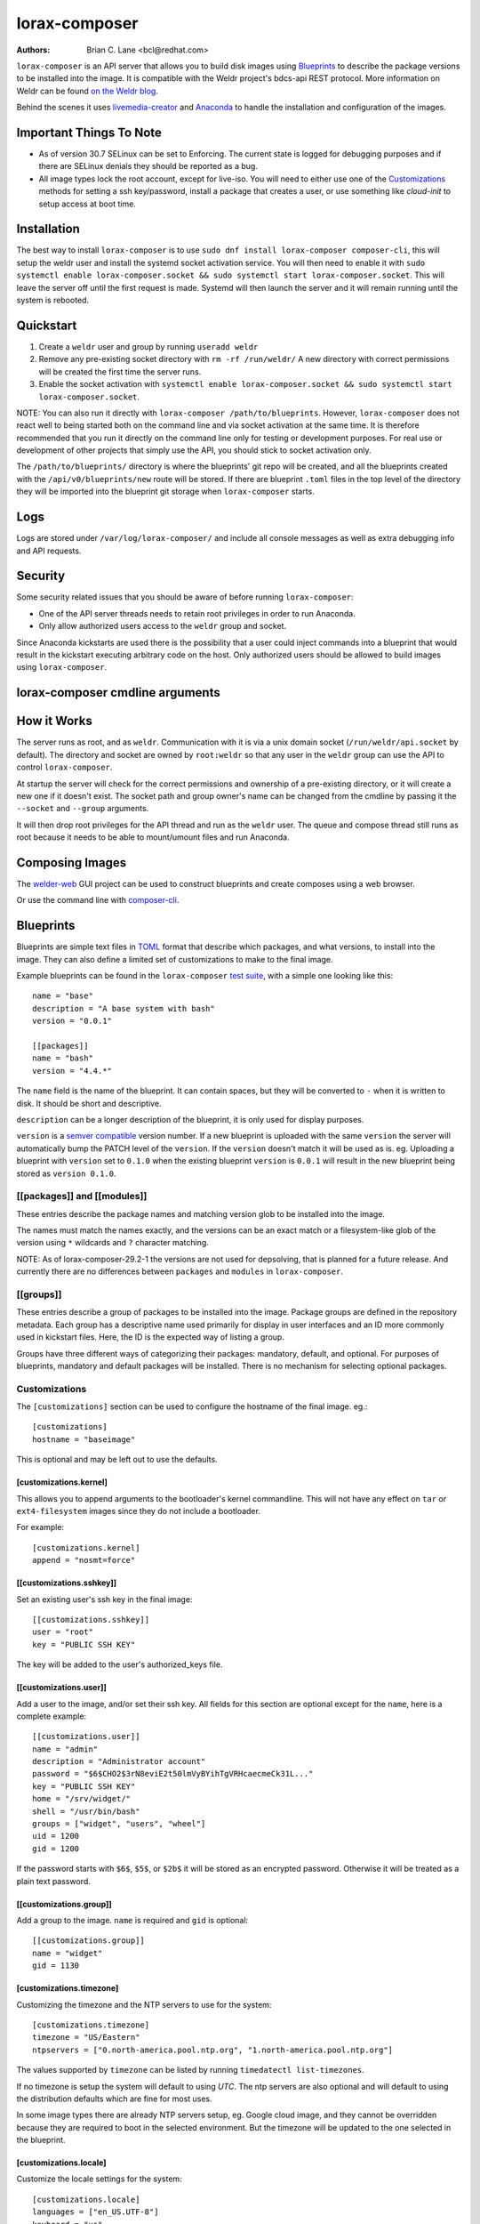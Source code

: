 lorax-composer
==============

:Authors:
    Brian C. Lane <bcl@redhat.com>

``lorax-composer`` is an API server that allows you to build disk images using
`Blueprints`_ to describe the package versions to be installed into the image.
It is compatible with the Weldr project's bdcs-api REST protocol. More
information on Weldr can be found `on the Weldr blog <http://www.weldr.io>`_.

Behind the scenes it uses `livemedia-creator <livemedia-creator.html>`_ and
`Anaconda <https://anaconda-installer.readthedocs.io/en/latest/>`_ to handle the
installation and configuration of the images.

Important Things To Note
------------------------

* As of version 30.7 SELinux can be set to Enforcing. The current state is
  logged for debugging purposes and if there are SELinux denials they should
  be reported as a bug.

* All image types lock the root account, except for live-iso. You will need to either
  use one of the `Customizations`_ methods for setting a ssh key/password, install a
  package that creates a user, or use something like `cloud-init` to setup access at
  boot time.


Installation
------------

The best way to install ``lorax-composer`` is to use ``sudo dnf install
lorax-composer composer-cli``, this will setup the weldr user and install the
systemd socket activation service. You will then need to enable it with ``sudo
systemctl enable lorax-composer.socket && sudo systemctl start
lorax-composer.socket``. This will leave the server off until the first request
is made. Systemd will then launch the server and it will remain running until
the system is rebooted.

Quickstart
----------

1. Create a ``weldr`` user and group by running ``useradd weldr``
2. Remove any pre-existing socket directory with ``rm -rf /run/weldr/``
   A new directory with correct permissions will be created the first time the server runs.
3. Enable the socket activation with ``systemctl enable lorax-composer.socket
   && sudo systemctl start lorax-composer.socket``.

NOTE: You can also run it directly with ``lorax-composer /path/to/blueprints``.  However,
``lorax-composer`` does not react well to being started both on the command line and via
socket activation at the same time.  It is therefore recommended that you run it directly
on the command line only for testing or development purposes.  For real use or development
of other projects that simply use the API, you should stick to socket activation only.

The ``/path/to/blueprints/`` directory is where the blueprints' git repo will
be created, and all the blueprints created with the ``/api/v0/blueprints/new``
route will be stored.  If there are blueprint ``.toml`` files in the top level
of the directory they will be imported into the blueprint git storage when
``lorax-composer`` starts.

Logs
----

Logs are stored under ``/var/log/lorax-composer/`` and include all console
messages as well as extra debugging info and API requests.

Security
--------

Some security related issues that you should be aware of before running ``lorax-composer``:

* One of the API server threads needs to retain root privileges in order to run Anaconda.
* Only allow authorized users access to the ``weldr`` group and socket.

Since Anaconda kickstarts are used there is the possibility that a user could
inject commands into a blueprint that would result in the kickstart executing
arbitrary code on the host.  Only authorized users should be allowed to build
images using ``lorax-composer``.

lorax-composer cmdline arguments
--------------------------------

.. argparse::
   :ref: pylorax.api.cmdline.lorax_composer_parser
   :prog: lorax-composer


How it Works
------------

The server runs as root, and as ``weldr``. Communication with it is via a unix
domain socket (``/run/weldr/api.socket`` by default). The directory and socket
are owned by ``root:weldr`` so that any user in the ``weldr`` group can use the API
to control ``lorax-composer``.

At startup the server will check for the correct permissions and
ownership of a pre-existing directory, or it will create a new one if it
doesn't exist.  The socket path and group owner's name can be changed from the
cmdline by passing it the ``--socket`` and ``--group`` arguments.

It will then drop root privileges for the API thread and run as the ``weldr``
user. The queue and compose thread still runs as root because it needs to be
able to mount/umount files and run Anaconda.

Composing Images
----------------

The `welder-web <https://github.com/weldr/welder-web/>`_ GUI project can be used to construct
blueprints and create composes using a web browser.

Or use the command line with `composer-cli <composer-cli.html>`_.

Blueprints
----------

Blueprints are simple text files in `TOML <https://github.com/toml-lang/toml>`_ format that describe
which packages, and what versions, to install into the image. They can also define a limited set
of customizations to make to the final image.

Example blueprints can be found in the ``lorax-composer`` `test suite
<https://github.com/weldr/lorax/tree/master/tests/pylorax/blueprints/>`_, with a simple one
looking like this::

    name = "base"
    description = "A base system with bash"
    version = "0.0.1"

    [[packages]]
    name = "bash"
    version = "4.4.*"

The ``name`` field is the name of the blueprint. It can contain spaces, but they will be converted to ``-``
when it is written to disk. It should be short and descriptive.

``description`` can be a longer description of the blueprint, it is only used for display purposes.

``version`` is a `semver compatible <https://semver.org/>`_ version number. If
a new blueprint is uploaded with the same ``version`` the server will
automatically bump the PATCH level of the ``version``. If the ``version``
doesn't match it will be used as is. eg. Uploading a blueprint with ``version``
set to ``0.1.0`` when the existing blueprint ``version`` is ``0.0.1`` will
result in the new blueprint being stored as ``version 0.1.0``.

[[packages]] and [[modules]]
~~~~~~~~~~~~~~~~~~~~~~~~~~~~

These entries describe the package names and matching version glob to be installed into the image.

The names must match the names exactly, and the versions can be an exact match
or a filesystem-like glob of the version using ``*`` wildcards and ``?``
character matching.

NOTE: As of lorax-composer-29.2-1 the versions are not used for depsolving,
that is planned for a future release. And currently there are no differences
between ``packages`` and ``modules`` in ``lorax-composer``.

[[groups]]
~~~~~~~~~~

These entries describe a group of packages to be installed into the image.  Package groups are
defined in the repository metadata.  Each group has a descriptive name used primarily for display
in user interfaces and an ID more commonly used in kickstart files.  Here, the ID is the expected
way of listing a group.

Groups have three different ways of categorizing their packages:  mandatory, default, and optional.
For purposes of blueprints, mandatory and default packages will be installed.  There is no mechanism
for selecting optional packages.

Customizations
~~~~~~~~~~~~~~

The ``[customizations]`` section can be used to configure the hostname of the final image. eg.::

    [customizations]
    hostname = "baseimage"

This is optional and may be left out to use the defaults.


[customizations.kernel]
***********************

This allows you to append arguments to the bootloader's kernel commandline. This will not have any
effect on ``tar`` or ``ext4-filesystem`` images since they do not include a bootloader.

For example::

    [customizations.kernel]
    append = "nosmt=force"


[[customizations.sshkey]]
*************************

Set an existing user's ssh key in the final image::

    [[customizations.sshkey]]
    user = "root"
    key = "PUBLIC SSH KEY"

The key will be added to the user's authorized_keys file.


[[customizations.user]]
***********************

Add a user to the image, and/or set their ssh key.
All fields for this section are optional except for the ``name``, here is a complete example::

    [[customizations.user]]
    name = "admin"
    description = "Administrator account"
    password = "$6$CHO2$3rN8eviE2t50lmVyBYihTgVRHcaecmeCk31L..."
    key = "PUBLIC SSH KEY"
    home = "/srv/widget/"
    shell = "/usr/bin/bash"
    groups = ["widget", "users", "wheel"]
    uid = 1200
    gid = 1200

If the password starts with ``$6$``, ``$5$``, or ``$2b$`` it will be stored as
an encrypted password. Otherwise it will be treated as a plain text password.


[[customizations.group]]
************************

Add a group to the image. ``name`` is required and ``gid`` is optional::

    [[customizations.group]]
    name = "widget"
    gid = 1130


[customizations.timezone]
*************************

Customizing the timezone and the NTP servers to use for the system::

    [customizations.timezone]
    timezone = "US/Eastern"
    ntpservers = ["0.north-america.pool.ntp.org", "1.north-america.pool.ntp.org"]

The values supported by ``timezone`` can be listed by running ``timedatectl list-timezones``.

If no timezone is setup the system will default to using `UTC`. The ntp servers are also
optional and will default to using the distribution defaults which are fine for most uses.

In some image types there are already NTP servers setup, eg. Google cloud image, and they
cannot be overridden because they are required to boot in the selected environment. But the
timezone will be updated to the one selected in the blueprint.


[customizations.locale]
***********************

Customize the locale settings for the system::

    [customizations.locale]
    languages = ["en_US.UTF-8"]
    keyboard = "us"

The values supported by ``languages`` can be listed by running ``localectl list-locales`` from
the command line.

The values supported by ``keyboard`` can be listed by running ``localectl list-keymaps`` from
the command line.

Multiple languages can be added. The first one becomes the
primary, and the others are added as secondary. One or the other of ``languages``
or ``keyboard`` must be included (or both) in the section.


[customizations.firewall]
*************************

By default the firewall blocks all access except for services that enable their ports explicitly,
like ``sshd``. This command can be used to open other ports or services. Ports are configured using
the port:protocol format::

    [customizations.firewall.ports]
    enabled = ["80:tcp", "imap:tcp", "53:tcp", "53:udp"]
    disabled = ["23:tcp", "mysql:tcp"]

Numeric ports, or their names from ``/etc/services`` can be used in the ``ports`` enabled/disabled lists.

If the distribution uses ``firewalld`` you can specify services listed by ``firewall-cmd --get-services``
in a ``customizations.firewall.services`` section::

    [customizations.firewall.services]
    enabled = ["ftp", "ntp", "dhcp"]

Note that these  are different from the names in ``/etc/services``, and only ``enabled`` is supported.

Both are optional, if they are not used leave them out or set them to an empty list ``[]``. If you
only want the default firewall setup this section can be omitted from the blueprint.


[customizations.services]
*************************

This section can be used to control which services are enabled at boot time. Some image types
already have services enabled or disabled in order for the image to work correctly, and cannot
be overridden. eg. ``ami`` requires ``sshd``, ``chronyd``, and ``cloud-init``. Without them the image will
not boot.

The service names are systemd service units. On RHEL7 only ``.service`` units can be
enabled or disabled. Other releases may specify any systemd unit file, eg. ``cockpit.socket``

    [customizations.services]
    enabled = ["sshd", "cockpit.socket", "httpd"]
    disabled = ["postfix", "telnetd"]

.. warning::

    The service must be installed, otherwise systemd will fail when trying to enable or disable
    the nonexistant service.

    TODO -- Confirm this is still true and if not, on which releases


[[repos.git]]
~~~~~~~~~~~~~

The ``[[repos.git]]`` entries are used to add files from a `git repository<https://git-scm.com/>`
repository to the created image. The repository is cloned, the specified ``ref`` is checked out
and an rpm is created to install the files to a ``destination`` path. The rpm includes a summary
with the details of the repository and reference used to create it. The rpm is also included in the
image build metadata.

To create an rpm named ``server-config-1.0-1.noarch.rpm`` you would add this to your blueprint::

    [[repos.git]]
    rpmname="server-config"
    rpmversion="1.0"
    rpmrelease="1"
    summary="Setup files for server deployment"
    repo="PATH OF GIT REPO TO CLONE"
    ref="v1.0"
    destination="/opt/server/"

* rpmname: Name of the rpm to create, also used as the prefix name in the tar archive
* rpmversion: Version of the rpm, eg. "1.0.0"
* rpmrelease: Release of the rpm, eg. "1"
* summary: Summary string for the rpm
* repo: URL of the get repo to clone and create the archive from
* ref: Git reference to check out. eg. origin/branch-name, git tag, or git commit hash
* destination: Path to install the / of the git repo at when installing the rpm

An rpm will be created with the contents of the git repository referenced, with the files
being installed under ``/opt/server/`` in this case.

``ref`` can be any valid git reference for use with ``git archive``. eg. to use the head
of a branch set it to ``origin/branch-name``, a tag name, or a commit hash.

Note that the repository is cloned in full each time a build is started, so pointing to a
repository with a large amount of history may take a while to clone and use a significant
amount of disk space. The clone is temporary and is removed once the rpm is created.


Adding Output Types
-------------------

``livemedia-creator`` supports a large number of output types, and only some of
these are currently available via ``lorax-composer``. To add a new output type to
lorax-composer a kickstart file needs to be added to ``./share/composer/``. The
name of the kickstart is what will be used by the ``/compose/types`` route, and the
``compose_type`` field of the POST to start a compose. It also needs to have
code added to the :py:func:`pylorax.api.compose.compose_args` function. The
``_MAP`` entry in this function defines what lorax-composer will pass to
:py:func:`pylorax.installer.novirt_install` when it runs the compose.  When the
compose is finished the output files need to be copied out of the build
directory (``/var/lib/lorax/composer/results/<UUID>/compose/``),
:py:func:`pylorax.api.compose.move_compose_results` handles this for each type.
You should move them instead of copying to save space.

If the new output type does not have support in livemedia-creator it should be
added there first. This will make the output available to the widest number of
users.

Example: Add partitioned disk support
~~~~~~~~~~~~~~~~~~~~~~~~~~~~~~~~~~~~~

Partitioned disk support is something that livemedia-creator already supports
via the ``--make-disk`` cmdline argument. To add this to lorax-composer it
needs 3 things:

* A ``partitioned-disk.ks`` file in ``./share/composer/``
* A new entry in the _MAP in :py:func:`pylorax.api.compose.compose_args`
* Add a bit of code to :py:func:`pylorax.api.compose.move_compose_results` to move the disk image from
  the compose directory to the results directory.

The ``partitioned-disk.ks`` is pretty similar to the example minimal kickstart
in ``./docs/rhel-minimal.ks``. You should remove the ``url`` and ``repo``
commands, they will be added by the compose process. Make sure the bootloader
packages are included in the ``%packages`` section at the end of the kickstart,
and you will want to leave off the ``%end`` so that the compose can append the
list of packages from the blueprint.

The new ``_MAP`` entry should be a copy of one of the existing entries, but with ``make_disk`` set
to ``True``. Make sure that none of the other ``make_*`` options are ``True``. The ``image_name`` is
what the name of the final image will be.

``move_compose_results()`` can be as simple as moving the output file into
the results directory, or it could do some post-processing on it. The end of
the function should always clean up the ``./compose/`` directory, removing any
unneeded extra files. This is especially true for the ``live-iso`` since it produces
the contents of the iso as well as the boot.iso itself.

Package Sources
---------------

By default lorax-composer uses the host's configured repositories. It copies
the ``*.repo`` files from ``/etc/yum.repos.d/`` into
``/var/lib/lorax/composer/repos.d/`` at startup, these are immutable system
repositories and cannot be deleted or changed. If you want to add additional
repos you can put them into ``/var/lib/lorax/composer/repos.d/`` or use the
``/api/v0/projects/source/*`` API routes to create them.

The new source can be added by doing a POST to the ``/api/v0/projects/source/new``
route using JSON (with `Content-Type` header set to `application/json`) or TOML
(with it set to `text/x-toml`).  The format of the source looks like this (in
TOML)::

    name = "custom-source-1"
    url = "https://url/path/to/repository/"
    type = "yum-baseurl"
    proxy = "https://proxy-url/"
    check_ssl = true
    check_gpg = true
    gpgkey_urls = ["https://url/path/to/gpg-key"]

The ``proxy`` and ``gpgkey_urls`` entries are optional. All of the others are required. The supported
types for the urls are:

* ``yum-baseurl`` is a URL to a yum repository.
* ``yum-mirrorlist`` is a URL for a mirrorlist.
* ``yum-metalink`` is a URL for a metalink.

If ``check_ssl`` is true the https certificates must be valid. If they are self-signed you can either set
this to false, or add your Certificate Authority to the host system.

If ``check_gpg`` is true the GPG key must either be installed on the host system, or ``gpgkey_urls``
should point to it.

You can edit an existing source (other than system sources), by doing a POST to the ``new`` route
with the new version of the source. It will overwrite the previous one.

A list of existing sources is available from ``/api/v0/projects/source/list``, and detailed info
on a source can be retrieved with the ``/api/v0/projects/source/info/<source-name>`` route. By default
it returns JSON but it can also return TOML if ``?format=toml`` is added to the request.

Non-system sources can be deleted by doing a ``DELETE`` request to the
``/api/v0/projects/source/delete/<source-name>`` route.

The documentation for the source API routes can be `found here <pylorax.api.html#api-v0-projects-source-list>`_

The configured sources are used for all blueprint depsolve operations, and for composing images.
When adding additional sources you must make sure that the packages in the source do not
conflict with any other package sources, otherwise depsolving will fail.

DVD ISO Package Source
~~~~~~~~~~~~~~~~~~~~~~

In some situations the system may want to *only* use a DVD iso as the package
source, not the repos from the network. ``lorax-composer`` and ``anaconda``
understand ``file://`` URLs so you can mount an iso on the host, and replace the
system repo files with a configuration file pointing to the DVD.

* Stop the ``lorax-composer.service`` if it is running
* Move the repo files in ``/etc/yum.repos.d/`` someplace safe
* Create a new ``iso.repo`` file in ``/etc/yum.repos.d/``::

     [iso]
     name=iso
     baseurl=file:///mnt/iso/
     enabled=1
     gpgcheck=1
     gpgkey=file:///mnt/iso/RPM-GPG-KEY-redhat-release

* Remove all the cached repo files from ``/var/lib/lorax/composer/repos/``
* Restart the ``lorax-composer.service``
* Check the output of ``composer-cli status show`` for any output specific depsolve errors.
  For example, the DVD usually does not include ``grub2-efi-*-cdboot-*`` so the live-iso image
  type will not be available.

If you want to *add* the DVD source to the existing sources you can do that by
mounting the iso and creating a source file to point to it as described in the
`Package Sources`_ documentation.  In that case there is no need to remove the other
sources from ``/etc/yum.repos.d/`` or clear the cached repos.
